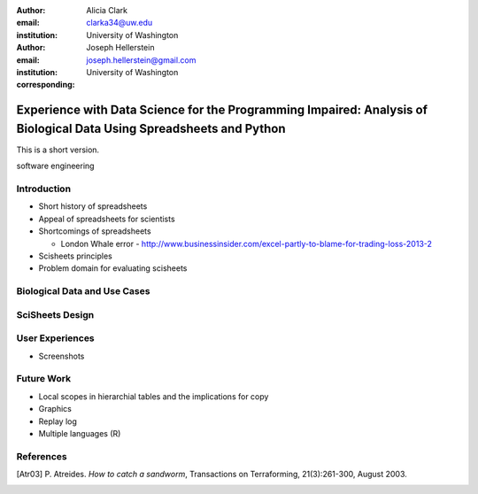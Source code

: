 :author: Alicia Clark
:email: clarka34@uw.edu
:institution: University of Washington

:author: Joseph Hellerstein
:email: joseph.hellerstein@gmail.com
:institution: University of Washington
:corresponding:

--------------------------------------------------------------------------------------------------------------------
Experience with Data Science for the Programming Impaired: Analysis of Biological Data Using Spreadsheets and Python
--------------------------------------------------------------------------------------------------------------------

.. class:: abstract
   
   This is a short version.

.. class:: keywords

   software engineering

Introduction
------------

- Short history of spreadsheets

- Appeal of spreadsheets for scientists

- Shortcomings of spreadsheets

  - London Whale error - http://www.businessinsider.com/excel-partly-to-blame-for-trading-loss-2013-2

- Scisheets principles

- Problem domain for evaluating scisheets


Biological Data and Use Cases
-----------------------------

SciSheets Design
----------------

User Experiences
----------------

- Screenshots

Future Work
-----------

- Local scopes in hierarchial tables and the implications for copy

- Graphics

- Replay log

- Multiple languages (R)


References
----------
.. [Atr03] P. Atreides. *How to catch a sandworm*,
           Transactions on Terraforming, 21(3):261-300, August 2003.


